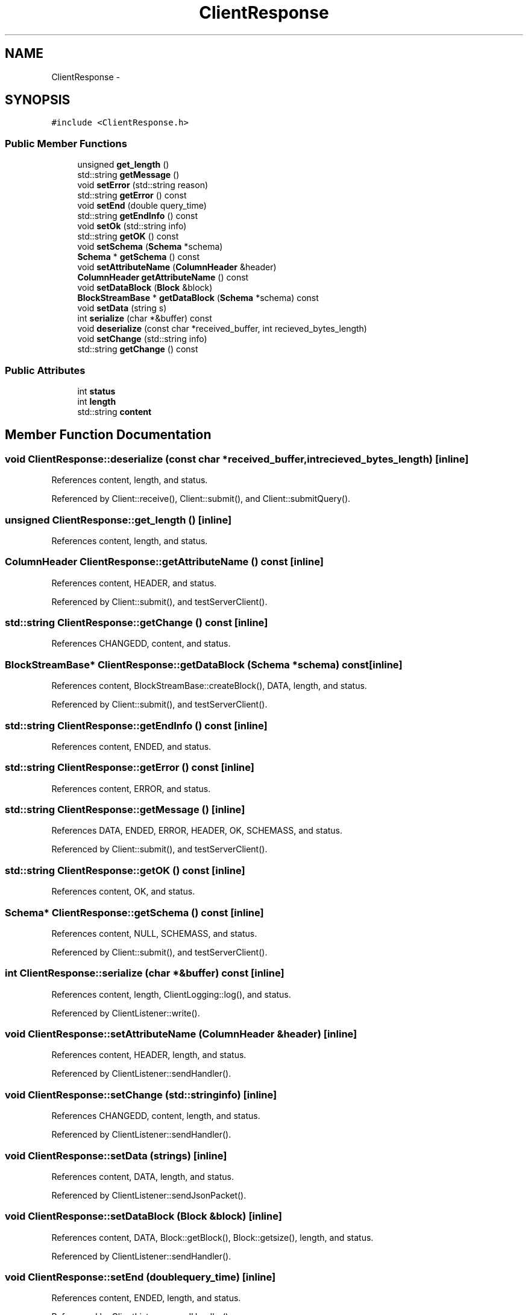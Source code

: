.TH "ClientResponse" 3 "Thu Nov 12 2015" "Claims" \" -*- nroff -*-
.ad l
.nh
.SH NAME
ClientResponse \- 
.SH SYNOPSIS
.br
.PP
.PP
\fC#include <ClientResponse\&.h>\fP
.SS "Public Member Functions"

.in +1c
.ti -1c
.RI "unsigned \fBget_length\fP ()"
.br
.ti -1c
.RI "std::string \fBgetMessage\fP ()"
.br
.ti -1c
.RI "void \fBsetError\fP (std::string reason)"
.br
.ti -1c
.RI "std::string \fBgetError\fP () const "
.br
.ti -1c
.RI "void \fBsetEnd\fP (double query_time)"
.br
.ti -1c
.RI "std::string \fBgetEndInfo\fP () const "
.br
.ti -1c
.RI "void \fBsetOk\fP (std::string info)"
.br
.ti -1c
.RI "std::string \fBgetOK\fP () const "
.br
.ti -1c
.RI "void \fBsetSchema\fP (\fBSchema\fP *schema)"
.br
.ti -1c
.RI "\fBSchema\fP * \fBgetSchema\fP () const "
.br
.ti -1c
.RI "void \fBsetAttributeName\fP (\fBColumnHeader\fP &header)"
.br
.ti -1c
.RI "\fBColumnHeader\fP \fBgetAttributeName\fP () const "
.br
.ti -1c
.RI "void \fBsetDataBlock\fP (\fBBlock\fP &block)"
.br
.ti -1c
.RI "\fBBlockStreamBase\fP * \fBgetDataBlock\fP (\fBSchema\fP *schema) const "
.br
.ti -1c
.RI "void \fBsetData\fP (string s)"
.br
.ti -1c
.RI "int \fBserialize\fP (char *&buffer) const "
.br
.ti -1c
.RI "void \fBdeserialize\fP (const char *received_buffer, int recieved_bytes_length)"
.br
.ti -1c
.RI "void \fBsetChange\fP (std::string info)"
.br
.ti -1c
.RI "std::string \fBgetChange\fP () const "
.br
.in -1c
.SS "Public Attributes"

.in +1c
.ti -1c
.RI "int \fBstatus\fP"
.br
.ti -1c
.RI "int \fBlength\fP"
.br
.ti -1c
.RI "std::string \fBcontent\fP"
.br
.in -1c
.SH "Member Function Documentation"
.PP 
.SS "void ClientResponse::deserialize (const char *received_buffer, intrecieved_bytes_length)\fC [inline]\fP"

.PP
References content, length, and status\&.
.PP
Referenced by Client::receive(), Client::submit(), and Client::submitQuery()\&.
.SS "unsigned ClientResponse::get_length ()\fC [inline]\fP"

.PP
References content, length, and status\&.
.SS "\fBColumnHeader\fP ClientResponse::getAttributeName () const\fC [inline]\fP"

.PP
References content, HEADER, and status\&.
.PP
Referenced by Client::submit(), and testServerClient()\&.
.SS "std::string ClientResponse::getChange () const\fC [inline]\fP"

.PP
References CHANGEDD, content, and status\&.
.SS "\fBBlockStreamBase\fP* ClientResponse::getDataBlock (\fBSchema\fP *schema) const\fC [inline]\fP"

.PP
References content, BlockStreamBase::createBlock(), DATA, length, and status\&.
.PP
Referenced by Client::submit(), and testServerClient()\&.
.SS "std::string ClientResponse::getEndInfo () const\fC [inline]\fP"

.PP
References content, ENDED, and status\&.
.SS "std::string ClientResponse::getError () const\fC [inline]\fP"

.PP
References content, ERROR, and status\&.
.SS "std::string ClientResponse::getMessage ()\fC [inline]\fP"

.PP
References DATA, ENDED, ERROR, HEADER, OK, SCHEMASS, and status\&.
.PP
Referenced by Client::submit(), and testServerClient()\&.
.SS "std::string ClientResponse::getOK () const\fC [inline]\fP"

.PP
References content, OK, and status\&.
.SS "\fBSchema\fP* ClientResponse::getSchema () const\fC [inline]\fP"

.PP
References content, NULL, SCHEMASS, and status\&.
.PP
Referenced by Client::submit(), and testServerClient()\&.
.SS "int ClientResponse::serialize (char *&buffer) const\fC [inline]\fP"

.PP
References content, length, ClientLogging::log(), and status\&.
.PP
Referenced by ClientListener::write()\&.
.SS "void ClientResponse::setAttributeName (\fBColumnHeader\fP &header)\fC [inline]\fP"

.PP
References content, HEADER, length, and status\&.
.PP
Referenced by ClientListener::sendHandler()\&.
.SS "void ClientResponse::setChange (std::stringinfo)\fC [inline]\fP"

.PP
References CHANGEDD, content, length, and status\&.
.PP
Referenced by ClientListener::sendHandler()\&.
.SS "void ClientResponse::setData (strings)\fC [inline]\fP"

.PP
References content, DATA, length, and status\&.
.PP
Referenced by ClientListener::sendJsonPacket()\&.
.SS "void ClientResponse::setDataBlock (\fBBlock\fP &block)\fC [inline]\fP"

.PP
References content, DATA, Block::getBlock(), Block::getsize(), length, and status\&.
.PP
Referenced by ClientListener::sendHandler()\&.
.SS "void ClientResponse::setEnd (doublequery_time)\fC [inline]\fP"

.PP
References content, ENDED, length, and status\&.
.PP
Referenced by ClientListener::sendHandler()\&.
.SS "void ClientResponse::setError (std::stringreason)\fC [inline]\fP"

.PP
References content, ERROR, length, and status\&.
.PP
Referenced by ClientListener::sendHandler()\&.
.SS "void ClientResponse::setOk (std::stringinfo)\fC [inline]\fP"

.PP
References content, length, OK, and status\&.
.PP
Referenced by ClientListener::sendHandler()\&.
.SS "void ClientResponse::setSchema (\fBSchema\fP *schema)\fC [inline]\fP"

.PP
References content, length, NULL, SCHEMASS, and status\&.
.PP
Referenced by ClientListener::sendHandler()\&.
.SH "Member Data Documentation"
.PP 
.SS "std::string ClientResponse::content"

.PP
Referenced by deserialize(), get_length(), getAttributeName(), getChange(), getDataBlock(), getEndInfo(), getError(), getOK(), getSchema(), ClientListener::sendHandler(), serialize(), setAttributeName(), setChange(), setData(), setDataBlock(), setEnd(), setError(), setOk(), setSchema(), Client::submit(), testServerClient(), and ClientListener::write()\&.
.SS "int ClientResponse::length"

.PP
Referenced by deserialize(), get_length(), getDataBlock(), ClientListener::sendHandler(), serialize(), setAttributeName(), setChange(), setData(), setDataBlock(), setEnd(), setError(), setOk(), setSchema(), and ClientListener::write()\&.
.SS "int ClientResponse::status"

.PP
Referenced by deserialize(), get_length(), getAttributeName(), getChange(), getDataBlock(), getEndInfo(), getError(), getMessage(), getOK(), getSchema(), ClientListener::sendHandler(), serialize(), setAttributeName(), setChange(), setData(), setDataBlock(), setEnd(), setError(), setOk(), setSchema(), Client::submit(), testServerClient(), and ClientListener::write()\&.

.SH "Author"
.PP 
Generated automatically by Doxygen for Claims from the source code\&.

